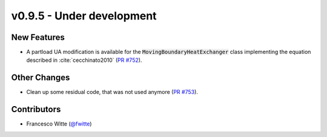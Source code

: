 v0.9.5 - Under development
++++++++++++++++++++++++++

New Features
############
- A partload UA modification is available for the
  :code:`MovingBoundaryHeatExchanger` class implementing the equation described
  in :cite:`cecchinato2010`
  (`PR #752 <https://github.com/oemof/tespy/pull/752>`__).

Other Changes
#############
- Clean up some residual code, that was not used anymore
  (`PR #753 <https://github.com/oemof/tespy/pull/753>`__).

Contributors
############
- Francesco Witte (`@fwitte <https://github.com/fwitte>`__)
